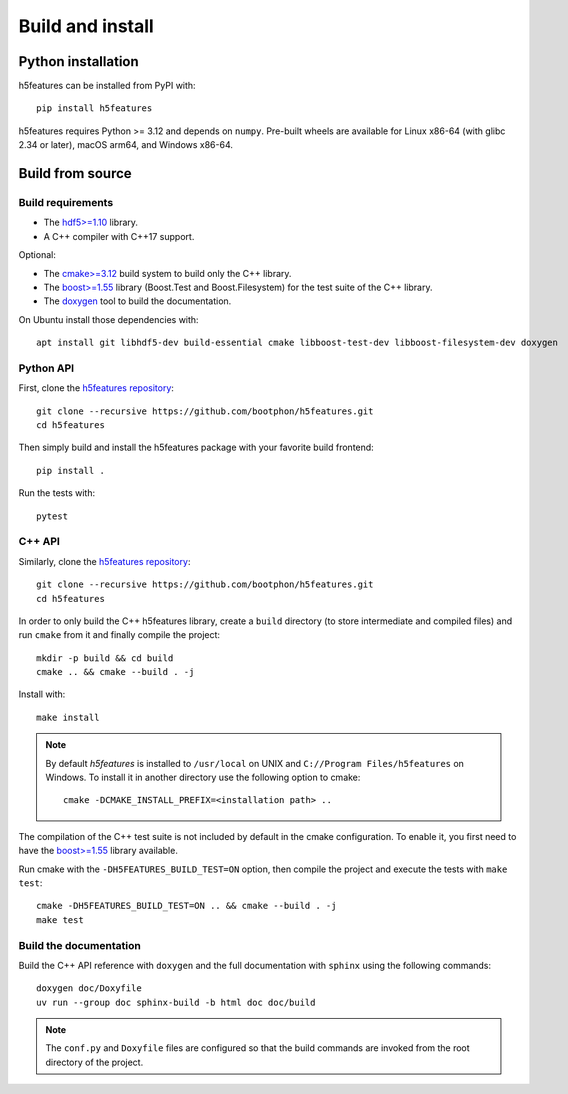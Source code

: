Build and install
=================

Python installation
-------------------

h5features can be installed from PyPI with::

    pip install h5features

h5features requires Python >= 3.12 and depends on ``numpy``. Pre-built wheels are
available for Linux x86-64 (with glibc 2.34 or later), macOS arm64, and Windows x86-64.

Build from source
-----------------

Build requirements
~~~~~~~~~~~~~~~~~~

* The `hdf5>=1.10 <https://www.hdfgroup.org/solutions/hdf5>`_ library.
* A C++ compiler with C++17 support.

Optional:

* The `cmake>=3.12 <https://cmake.org>`_ build system to build only the C++ library.
* The `boost>=1.55 <https://www.boost.org>`_ library (Boost.Test and Boost.Filesystem) for the test suite of the C++ library.
* The `doxygen <https://www.doxygen.org>`_ tool to build the documentation.

On Ubuntu install those dependencies with::

    apt install git libhdf5-dev build-essential cmake libboost-test-dev libboost-filesystem-dev doxygen

Python API
~~~~~~~~~~

First, clone the `h5features repository <https://github.com/bootphon/h5features>`_::

    git clone --recursive https://github.com/bootphon/h5features.git
    cd h5features

Then simply build and install the h5features package with your favorite build frontend::

    pip install .

Run the tests with::

    pytest


C++ API
~~~~~~~

Similarly, clone the `h5features repository <https://github.com/bootphon/h5features>`_::

    git clone --recursive https://github.com/bootphon/h5features.git
    cd h5features

In order to only build the C++ h5features library, create a ``build`` directory
(to store intermediate and compiled files) and run ``cmake`` from it and
finally compile the project::

    mkdir -p build && cd build
    cmake .. && cmake --build . -j

Install with::

    make install

.. note::

   By default *h5features* is installed to ``/usr/local`` on UNIX and
   ``C://Program Files/h5features`` on Windows. To install it in another
   directory use the following option to cmake::

        cmake -DCMAKE_INSTALL_PREFIX=<installation path> ..


The compilation of the C++ test suite is not included by default in the cmake
configuration. To enable it, you first need to have the
`boost>=1.55 <https://www.boost.org>`_ library available.

Run cmake with the ``-DH5FEATURES_BUILD_TEST=ON`` option, then compile the project and
execute the tests with ``make test``::

    cmake -DH5FEATURES_BUILD_TEST=ON .. && cmake --build . -j
    make test


Build the documentation
~~~~~~~~~~~~~~~~~~~~~~~

Build the C++ API reference with ``doxygen`` and the full documentation with ``sphinx``
using the following commands::

	doxygen doc/Doxyfile
	uv run --group doc sphinx-build -b html doc doc/build

.. note::

    The ``conf.py`` and ``Doxyfile`` files are configured so that the build
    commands are invoked from the root directory of the project.
